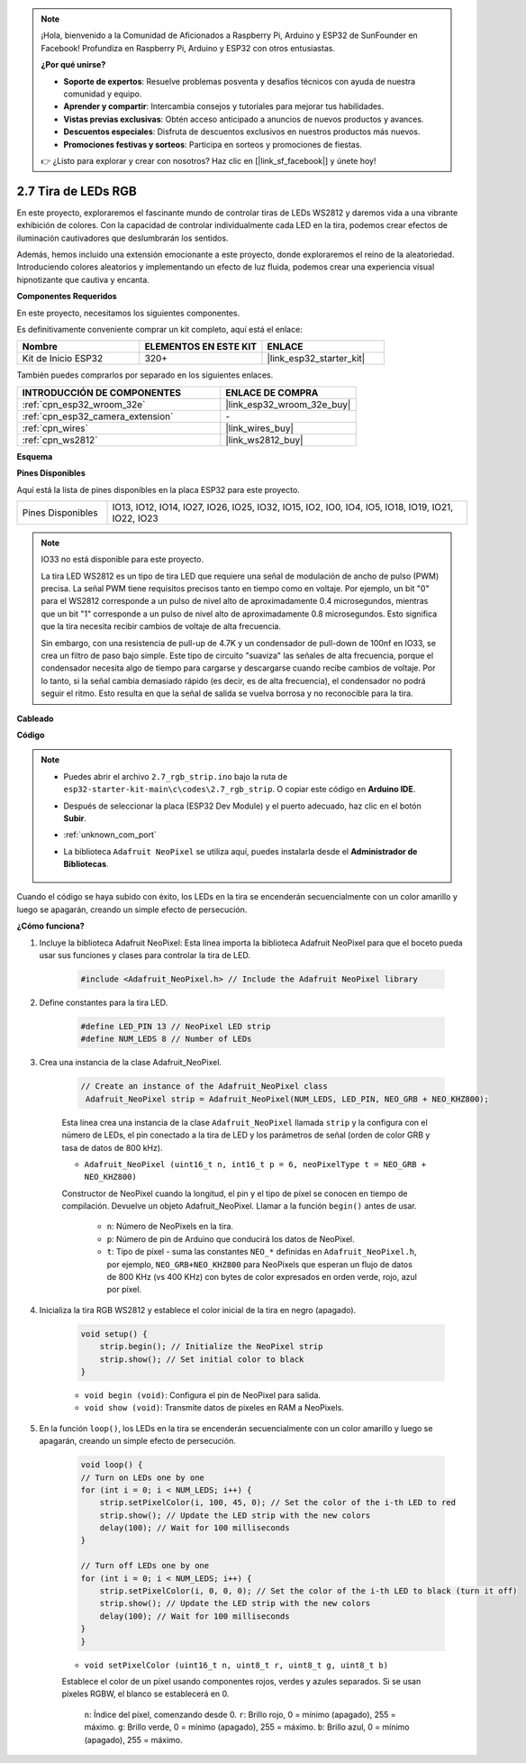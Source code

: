 .. note::

    ¡Hola, bienvenido a la Comunidad de Aficionados a Raspberry Pi, Arduino y ESP32 de SunFounder en Facebook! Profundiza en Raspberry Pi, Arduino y ESP32 con otros entusiastas.

    **¿Por qué unirse?**

    - **Soporte de expertos**: Resuelve problemas posventa y desafíos técnicos con ayuda de nuestra comunidad y equipo.
    - **Aprender y compartir**: Intercambia consejos y tutoriales para mejorar tus habilidades.
    - **Vistas previas exclusivas**: Obtén acceso anticipado a anuncios de nuevos productos y avances.
    - **Descuentos especiales**: Disfruta de descuentos exclusivos en nuestros productos más nuevos.
    - **Promociones festivas y sorteos**: Participa en sorteos y promociones de fiestas.

    👉 ¿Listo para explorar y crear con nosotros? Haz clic en [|link_sf_facebook|] y únete hoy!

.. _ar_rgb_strip:

2.7 Tira de LEDs RGB
======================

En este proyecto, exploraremos el fascinante mundo de controlar tiras de LEDs WS2812 y daremos vida a una vibrante exhibición de colores. Con la capacidad de controlar individualmente cada LED en la tira, podemos crear efectos de iluminación cautivadores que deslumbrarán los sentidos.

Además, hemos incluido una extensión emocionante a este proyecto, donde exploraremos el reino de la aleatoriedad. Introduciendo colores aleatorios y implementando un efecto de luz fluida, podemos crear una experiencia visual hipnotizante que cautiva y encanta.

**Componentes Requeridos**

En este proyecto, necesitamos los siguientes componentes.

Es definitivamente conveniente comprar un kit completo, aquí está el enlace:

.. list-table::
    :widths: 20 20 20
    :header-rows: 1

    *   - Nombre
        - ELEMENTOS EN ESTE KIT
        - ENLACE
    *   - Kit de Inicio ESP32
        - 320+
        - |link_esp32_starter_kit|

También puedes comprarlos por separado en los siguientes enlaces.

.. list-table::
    :widths: 30 20
    :header-rows: 1

    *   - INTRODUCCIÓN DE COMPONENTES
        - ENLACE DE COMPRA

    *   - :ref:`cpn_esp32_wroom_32e`
        - |link_esp32_wroom_32e_buy|
    *   - :ref:`cpn_esp32_camera_extension`
        - \-
    *   - :ref:`cpn_wires`
        - |link_wires_buy|
    *   - :ref:`cpn_ws2812`
        - |link_ws2812_buy|

**Esquema**

.. image:: ../../img/circuit/circuit_2.7_ws2812.png
    :width: 500
    :align: center


**Pines Disponibles**

Aquí está la lista de pines disponibles en la placa ESP32 para este proyecto.

.. list-table::
    :widths: 5 20 

    * - Pines Disponibles
      - IO13, IO12, IO14, IO27, IO26, IO25, IO32, IO15, IO2, IO0, IO4, IO5, IO18, IO19, IO21, IO22, IO23


.. note::

    IO33 no está disponible para este proyecto.

    La tira LED WS2812 es un tipo de tira LED que requiere una señal de modulación de ancho de pulso (PWM) precisa. La señal PWM tiene requisitos precisos tanto en tiempo como en voltaje. Por ejemplo, un bit "0" para el WS2812 corresponde a un pulso de nivel alto de aproximadamente 0.4 microsegundos, mientras que un bit "1" corresponde a un pulso de nivel alto de aproximadamente 0.8 microsegundos. Esto significa que la tira necesita recibir cambios de voltaje de alta frecuencia.

    Sin embargo, con una resistencia de pull-up de 4.7K y un condensador de pull-down de 100nf en IO33, se crea un filtro de paso bajo simple. Este tipo de circuito "suaviza" las señales de alta frecuencia, porque el condensador necesita algo de tiempo para cargarse y descargarse cuando recibe cambios de voltaje. Por lo tanto, si la señal cambia demasiado rápido (es decir, es de alta frecuencia), el condensador no podrá seguir el ritmo. Esto resulta en que la señal de salida se vuelva borrosa y no reconocible para la tira.

**Cableado**

.. image:: ../../img/wiring/2.7_rgb_strip_bb.png
    :width: 800

**Código**

.. note::

    * Puedes abrir el archivo ``2.7_rgb_strip.ino`` bajo la ruta de ``esp32-starter-kit-main\c\codes\2.7_rgb_strip``. O copiar este código en **Arduino IDE**.
    * Después de seleccionar la placa (ESP32 Dev Module) y el puerto adecuado, haz clic en el botón **Subir**.
    * :ref:`unknown_com_port`
    * La biblioteca ``Adafruit NeoPixel`` se utiliza aquí, puedes instalarla desde el **Administrador de Bibliotecas**.

        .. image:: img/rgb_strip_lib.png

.. raw:: html
    
    <iframe src=https://create.arduino.cc/editor/sunfounder01/bccd25f6-4e3e-45e2-b9f5-76a1b0866794/preview?embed style="height:510px;width:100%;margin:10px 0" frameborder=0></iframe>

Cuando el código se haya subido con éxito, los LEDs en la tira se encenderán secuencialmente con un color amarillo y luego se apagarán, creando un simple efecto de persecución.

**¿Cómo funciona?**

1. Incluye la biblioteca Adafruit NeoPixel: Esta línea importa la biblioteca Adafruit NeoPixel para que el boceto pueda usar sus funciones y clases para controlar la tira de LED.

    .. code-block:: arduino

        #include <Adafruit_NeoPixel.h> // Include the Adafruit NeoPixel library

2. Define constantes para la tira LED.

    .. code-block:: arduino

        #define LED_PIN 13 // NeoPixel LED strip
        #define NUM_LEDS 8 // Number of LEDs

3. Crea una instancia de la clase Adafruit_NeoPixel.

    .. code-block:: arduino

       // Create an instance of the Adafruit_NeoPixel class
        Adafruit_NeoPixel strip = Adafruit_NeoPixel(NUM_LEDS, LED_PIN, NEO_GRB + NEO_KHZ800);

    Esta línea crea una instancia de la clase ``Adafruit_NeoPixel`` llamada ``strip`` y la configura con el número de LEDs, el pin conectado a la tira de LED y los parámetros de señal (orden de color GRB y tasa de datos de 800 kHz).


    * ``Adafruit_NeoPixel (uint16_t n, int16_t p = 6, neoPixelType t = NEO_GRB + NEO_KHZ800)``	

    Constructor de NeoPixel cuando la longitud, el pin y el tipo de píxel se conocen en tiempo de compilación. Devuelve un objeto Adafruit_NeoPixel. Llamar a la función ``begin()`` antes de usar.

        * ``n``: Número de NeoPixels en la tira.
        * ``p``: Número de pin de Arduino que conducirá los datos de NeoPixel.
        * ``t``: Tipo de píxel - suma las constantes ``NEO_*`` definidas en ``Adafruit_NeoPixel.h``, por ejemplo, ``NEO_GRB+NEO_KHZ800`` para NeoPixels que esperan un flujo de datos de 800 KHz (vs 400 KHz) con bytes de color expresados en orden verde, rojo, azul por píxel.

4. Inicializa la tira RGB WS2812 y establece el color inicial de la tira en negro (apagado).

    .. code-block:: arduino

        void setup() {
            strip.begin(); // Initialize the NeoPixel strip
            strip.show(); // Set initial color to black
        }

    * ``void begin (void)``: Configura el pin de NeoPixel para salida.
    * ``void show (void)``: Transmite datos de píxeles en RAM a NeoPixels.

5. En la función ``loop()``, los LEDs en la tira se encenderán secuencialmente con un color amarillo y luego se apagarán, creando un simple efecto de persecución.

    .. code-block:: arduino

        void loop() {
        // Turn on LEDs one by one
        for (int i = 0; i < NUM_LEDS; i++) {
            strip.setPixelColor(i, 100, 45, 0); // Set the color of the i-th LED to red
            strip.show(); // Update the LED strip with the new colors
            delay(100); // Wait for 100 milliseconds
        }
        
        // Turn off LEDs one by one
        for (int i = 0; i < NUM_LEDS; i++) {
            strip.setPixelColor(i, 0, 0, 0); // Set the color of the i-th LED to black (turn it off)
            strip.show(); // Update the LED strip with the new colors
            delay(100); // Wait for 100 milliseconds
        }
        }

    * ``void setPixelColor (uint16_t n, uint8_t r, uint8_t g, uint8_t b)``

    Establece el color de un píxel usando componentes rojos, verdes y azules separados. Si se usan píxeles RGBW, el blanco se establecerá en 0.

        ``n``: Índice del píxel, comenzando desde 0.
        ``r``: Brillo rojo, 0 = mínimo (apagado), 255 = máximo.
        ``g``: Brillo verde, 0 = mínimo (apagado), 255 = máximo.
        ``b``: Brillo azul, 0 = mínimo (apagado), 255 = máximo.
